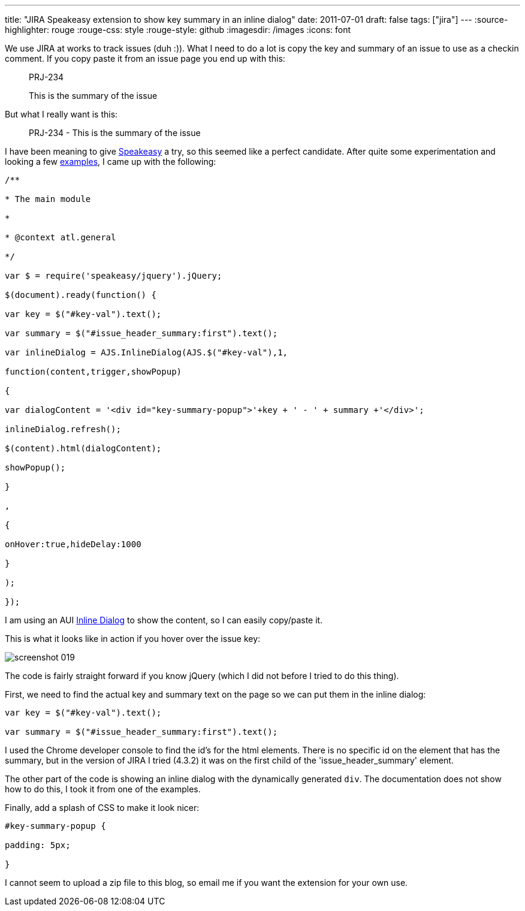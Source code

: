 ---
title: "JIRA Speakeasy extension to show  key   summary  in an inline dialog"
date: 2011-07-01
draft: false
tags: ["jira"]
---
:source-highlighter: rouge
:rouge-css: style
:rouge-style: github
:imagesdir: /images
:icons: font

We use JIRA at works to track issues (duh :)). What I need to do a lot is copy the key and summary of an issue to use as a checkin comment. If you copy paste it from an issue page you end up with this:

____
PRJ-234

This is the summary of the issue
____

But what I really want is this:

____
PRJ-234 - This is the summary of the issue
____

I have been meaning to give http://confluence.atlassian.com/display/DEVNET/Speakeasy+Overview[Speakeasy] a try, so this seemed like a perfect candidate. After quite some experimentation and looking a few http://confluence.atlassian.com/display/DEVNET/Speakeasy+Extension+Examples[examples], I came up with the following:

[source,javascript]
----

/**

* The main module

*

* @context atl.general

*/

var $ = require('speakeasy/jquery').jQuery;

$(document).ready(function() {

var key = $("#key-val").text();

var summary = $("#issue_header_summary:first").text();

var inlineDialog = AJS.InlineDialog(AJS.$("#key-val"),1,

function(content,trigger,showPopup)

{

var dialogContent = '<div id="key-summary-popup">'+key + ' - ' + summary +'</div>';

inlineDialog.refresh();

$(content).html(dialogContent);

showPopup();

}

,

{

onHover:true,hideDelay:1000

}

);

});

----

I am using an AUI http://confluence.atlassian.com/display/AUI/Inline+Dialog[Inline Dialog] to show the content, so I can easily copy/paste it.

This is what it looks like in action if you hover over the issue key:

image::{imagesdir}//2011/07/screenshot_019.png[]

The code is fairly straight forward if you know jQuery (which I did not before I tried to do this thing).

First, we need to find the actual key and summary text on the page so we can put them in the inline dialog:

[source,javascript]
----

var key = $("#key-val").text();

var summary = $("#issue_header_summary:first").text();

----

I used the Chrome developer console to find the id's for the html elements. There is no specific id on the element that has the summary, but in the version of JIRA I tried (4.3.2) it was on the first child of the 'issue_header_summary' element.

The other part of the code is showing an inline dialog with the dynamically generated `div`. The documentation does not show how to do this, I took it from one of the examples.

Finally, add a splash of CSS to make it look nicer:

[source,css]
----

#key-summary-popup {

padding: 5px;

}

----

I cannot seem to upload a zip file to this blog, so email me if you want the extension for your own use.
